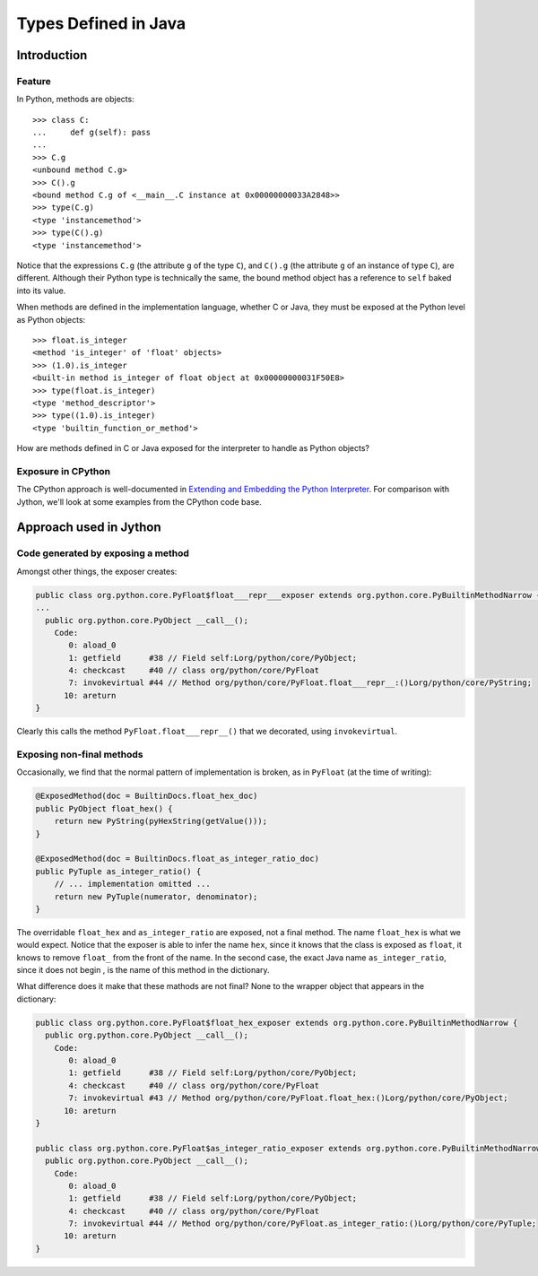 .. File: types-defined-in-java.rst

Types Defined in Java
#####################

Introduction
************

Feature
=======

In Python, methods are objects::

   >>> class C:
   ...     def g(self): pass
   ...
   >>> C.g
   <unbound method C.g>
   >>> C().g
   <bound method C.g of <__main__.C instance at 0x00000000033A2848>>
   >>> type(C.g)
   <type 'instancemethod'>
   >>> type(C().g)
   <type 'instancemethod'>

Notice that the expressions ``C.g`` (the attribute ``g`` of the type ``C``),
and ``C().g`` (the attribute ``g`` of an instance of type ``C``),
are different.
Although their Python type is technically the same,
the bound method object has a reference to ``self`` baked into its value.

When methods are defined in the implementation language,
whether C or Java,
they must be exposed at the Python level as Python objects::

   >>> float.is_integer
   <method 'is_integer' of 'float' objects>
   >>> (1.0).is_integer
   <built-in method is_integer of float object at 0x00000000031F50E8>
   >>> type(float.is_integer)
   <type 'method_descriptor'>
   >>> type((1.0).is_integer)
   <type 'builtin_function_or_method'>

How are methods defined in C or Java exposed
for the interpreter to handle as Python objects?

Exposure in CPython
===================

The CPython approach is well-documented in `Extending and Embedding the Python Interpreter`_.
For comparison with Jython, we'll look at some examples from the CPython code base.


.. _Extending and Embedding the Python Interpreter:
   https://docs.python.org/2.7/extending/index.html#extending-and-embedding-the-python-interpreter


Approach used in Jython
***********************


Code generated by exposing a method
===================================

Amongst other things, the exposer creates:

.. code-block:: text

   public class org.python.core.PyFloat$float___repr___exposer extends org.python.core.PyBuiltinMethodNarrow {
   ...
     public org.python.core.PyObject __call__();
       Code:
          0: aload_0
          1: getfield      #38 // Field self:Lorg/python/core/PyObject;
          4: checkcast     #40 // class org/python/core/PyFloat
          7: invokevirtual #44 // Method org/python/core/PyFloat.float___repr__:()Lorg/python/core/PyString;
         10: areturn
   }

Clearly this calls the method ``PyFloat.float___repr__()`` that we decorated, using ``invokevirtual``.


Exposing non-final methods
==========================

Occasionally, we find that the normal pattern of implementation is broken,
as in ``PyFloat`` (at the time of writing):

.. code-block:: java

       @ExposedMethod(doc = BuiltinDocs.float_hex_doc)
       public PyObject float_hex() {
           return new PyString(pyHexString(getValue()));
       }

       @ExposedMethod(doc = BuiltinDocs.float_as_integer_ratio_doc)
       public PyTuple as_integer_ratio() {
           // ... implementation omitted ...
           return new PyTuple(numerator, denominator);
       }

The overridable ``float_hex`` and ``as_integer_ratio`` are exposed, not a final method.
The name ``float_hex`` is what we would expect.
Notice that the exposer is able to infer the name ``hex``,
since it knows that the class is exposed as ``float``,
it knows to remove ``float_`` from the front of the name.
In the second case,
the exact Java name ``as_integer_ratio``,
since it does not begin ,
is the name of this method in the dictionary.

What difference does it make that these mathods are not final?
None to the wrapper object that appears in the dictionary:

.. code-block:: text

   public class org.python.core.PyFloat$float_hex_exposer extends org.python.core.PyBuiltinMethodNarrow {
     public org.python.core.PyObject __call__();
       Code:
          0: aload_0
          1: getfield      #38 // Field self:Lorg/python/core/PyObject;
          4: checkcast     #40 // class org/python/core/PyFloat
          7: invokevirtual #43 // Method org/python/core/PyFloat.float_hex:()Lorg/python/core/PyObject;
         10: areturn
   }

   public class org.python.core.PyFloat$as_integer_ratio_exposer extends org.python.core.PyBuiltinMethodNarrow {
     public org.python.core.PyObject __call__();
       Code:
          0: aload_0
          1: getfield      #38 // Field self:Lorg/python/core/PyObject;
          4: checkcast     #40 // class org/python/core/PyFloat
          7: invokevirtual #44 // Method org/python/core/PyFloat.as_integer_ratio:()Lorg/python/core/PyTuple;
         10: areturn
   }





